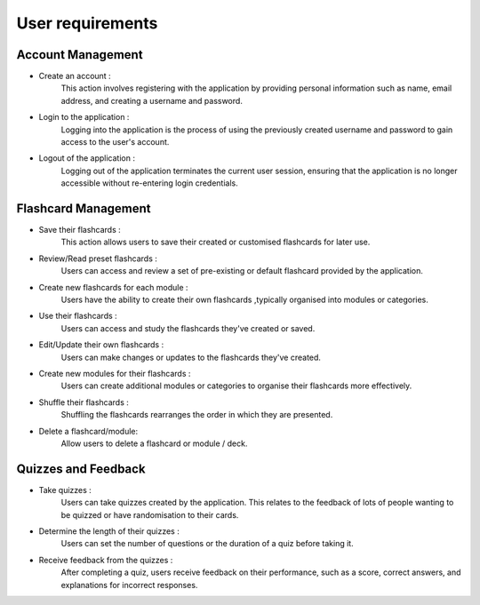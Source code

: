 .. _user-requirements:

*****************
User requirements
*****************

.. meta::
    :description: User requirements of the project.
    :keywords: User, Requirements

Account Management
==================

*   Create an account :
        This action involves registering with the application by providing personal information 
        such as name, email address, and creating a username and password.

*   Login to the application :
        Logging into the application is the process of using the previously created username and 
        password to gain access to the user's account.

*   Logout of the application :
        Logging out of the application terminates the current user session, 
        ensuring that the application is no longer accessible without re-entering login credentials.

Flashcard Management
====================

*   Save their flashcards :
        This action allows users to save their created or customised flashcards for later use.

*   Review/Read preset flashcards :
        Users can access and review a set of pre-existing or default flashcard provided by the application.

*   Create new flashcards for each module :
        Users have the ability to create their own flashcards ,typically organised into modules or categories.

*   Use their flashcards :
        Users can access and study the flashcards they've created or saved.

*   Edit/Update their own flashcards :
        Users can make changes or updates to the flashcards they've created.

*   Create new modules for their flashcards :
        Users can create additional modules or categories to organise their flashcards more effectively.

*   Shuffle their flashcards :
        Shuffling the flashcards rearranges the order in which they are presented.

*   Delete a flashcard/module:
        Allow users to delete a flashcard or module / deck.


Quizzes and Feedback
====================

*   Take quizzes :
        Users can take quizzes created by the application. This relates to the feedback of lots of people wanting 
        to be quizzed or have randomisation to their cards.

*   Determine the length of their quizzes :
        Users can set the number of questions or the duration of a quiz before taking it.

*   Receive feedback from the quizzes :
        After completing a quiz, users receive feedback on their performance, such as a score, correct answers, and 
        explanations for incorrect responses.

